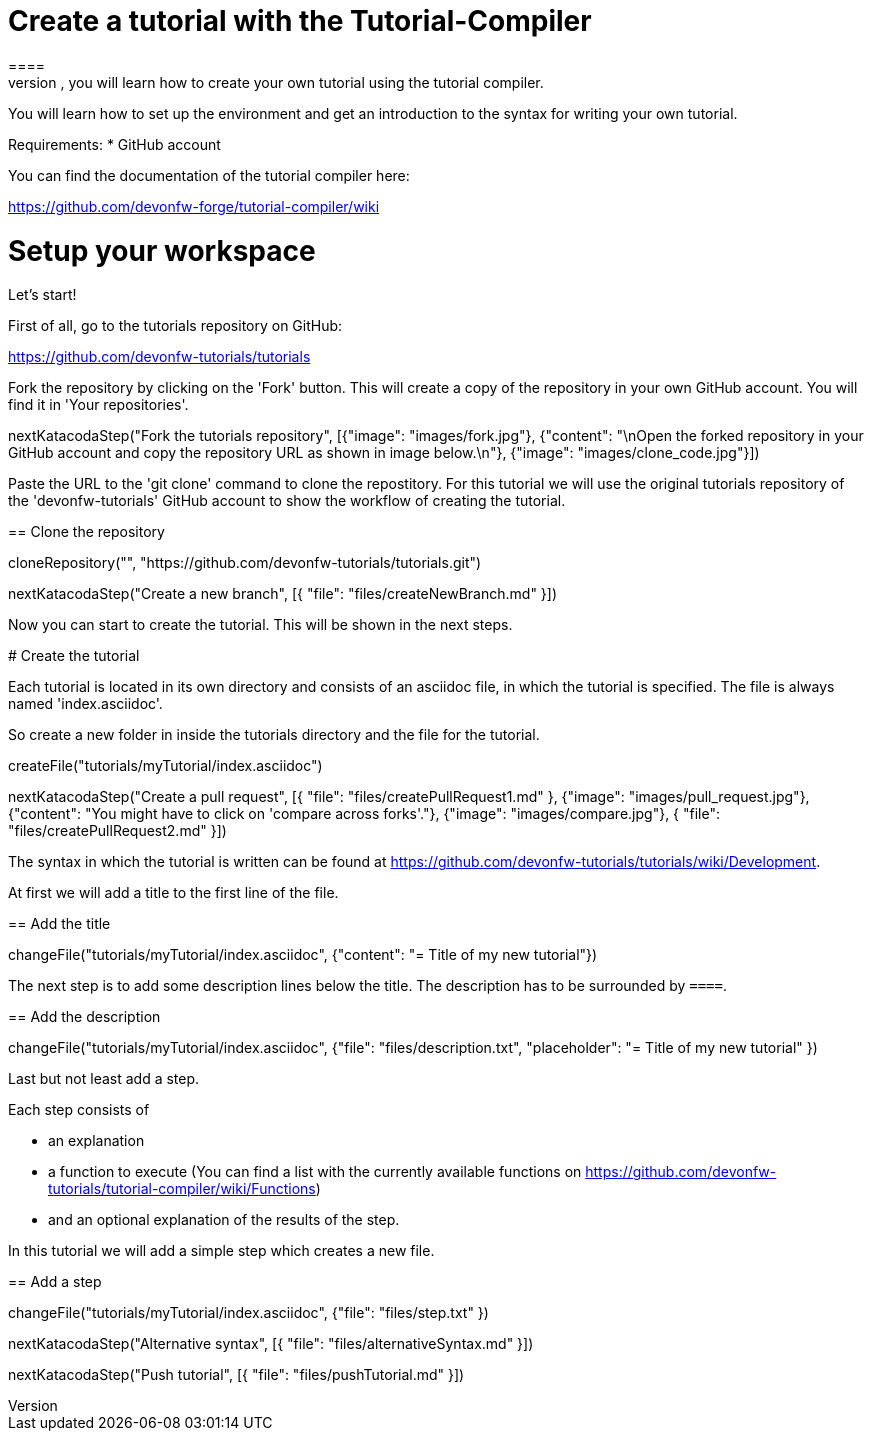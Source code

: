 = Create a tutorial with the Tutorial-Compiler
==== 
In this scenario, you will learn how to create your own tutorial using the tutorial compiler.

You will learn how to set up the environment and get an introduction to the syntax for writing your own tutorial.

Requirements: 
 * GitHub account

You can find the documentation of the tutorial compiler here:

https://github.com/devonfw-forge/tutorial-compiler/wiki
====

====
# Setup your workspace
Let's start!

First of all, go to the tutorials repository on GitHub:

https://github.com/devonfw-tutorials/tutorials

Fork the repository by clicking on the 'Fork' button.
This will create a copy of the repository in your own GitHub account. You will find it in 'Your repositories'.

[step]
--
nextKatacodaStep("Fork the tutorials repository", [{"image": "images/fork.jpg"}, {"content": "\nOpen the forked repository in your GitHub account and copy the repository URL as shown in image below.\n"}, {"image": "images/clone_code.jpg"}])
--
====


Paste the URL to the 'git clone' command to clone the repostitory. For this tutorial we will use the original tutorials repository of the 'devonfw-tutorials' GitHub account to show the workflow of creating the tutorial.
[step]
== Clone the repository
--
cloneRepository("", "https://github.com/devonfw-tutorials/tutorials.git")
--

====
[step]
--
nextKatacodaStep("Create a new branch", [{ "file": "files/createNewBranch.md" }])
--
Now you can start to create the tutorial. This will be shown in the next steps.
====

# Create the tutorial

Each tutorial is located in its own directory and consists of an asciidoc file, in which the tutorial is specified. The file is always named 'index.asciidoc'.

So create a new folder in inside the tutorials directory and the file for the tutorial.
[step]
--
createFile("tutorials/myTutorial/index.asciidoc")
--

[step]
--
nextKatacodaStep("Create a pull request", [{ "file": "files/createPullRequest1.md" }, {"image": "images/pull_request.jpg"}, {"content": "You might have to click on 'compare across forks'."}, {"image": "images/compare.jpg"}, { "file": "files/createPullRequest2.md" }])
--

The syntax in which the tutorial is written can be found at https://github.com/devonfw-tutorials/tutorials/wiki/Development.

At first we will add a title to the first line of the file.
[step]
== Add the title
--
changeFile("tutorials/myTutorial/index.asciidoc", {"content": "= Title of my new tutorial"})
--

The next step is to add some description lines below the title. The description has to be surrounded by `====`.
[step]
== Add the description
--
changeFile("tutorials/myTutorial/index.asciidoc", {"file": "files/description.txt", "placeholder": "= Title of my new tutorial" })
--

Last but not least add a step. 

Each step consists of

* an explanation
* a function to execute (You can find a list with the currently available functions on https://github.com/devonfw-tutorials/tutorial-compiler/wiki/Functions)
* and an optional explanation of the results of the step.

In this tutorial we will add a simple step which creates a new file.
[step]
== Add a step
--
changeFile("tutorials/myTutorial/index.asciidoc", {"file": "files/step.txt" })
--

[step]
--
nextKatacodaStep("Alternative syntax", [{ "file": "files/alternativeSyntax.md" }])
--

[step]
--
nextKatacodaStep("Push tutorial", [{ "file": "files/pushTutorial.md" }])
--
